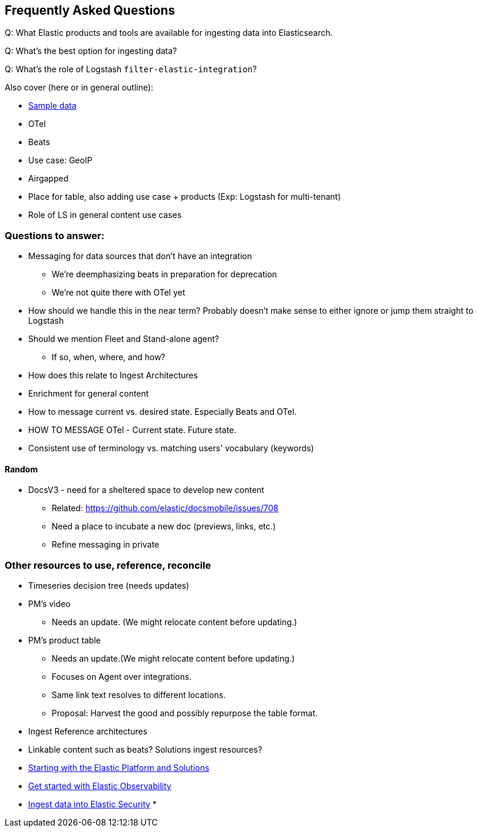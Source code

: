 [[ingest-faq]]
== Frequently Asked Questions

Q: What Elastic products and tools are available for ingesting data into Elasticsearch. 

Q: What's the best option for ingesting data?

Q: What's the role of Logstash `filter-elastic-integration`? 


// Temporary parking lot to capture outstanding questions and notes.


Also cover (here or in general outline): 

- https://www.elastic.co/guide/en/kibana/master/connect-to-elasticsearch.html#_add_sample_data[Sample data]
- OTel
- Beats
- Use case: GeoIP
- Airgapped
- Place for table, also adding use case + products (Exp: Logstash for multi-tenant)
- Role of LS in general content use cases 



[discrete]
=== Questions to answer:

* Messaging for data sources that don't have an integration 
    - We're deemphasizing beats in preparation for deprecation
    - We're not quite there with OTel yet
    * How should we handle this in the near term? 
        Probably doesn't make sense to either ignore or jump them straight to Logstash

* Should we mention Fleet and Stand-alone agent? 
** If so, when, where, and how? 
* How does this relate to Ingest Architectures
* Enrichment for general content

* How to message current vs. desired state. 
    Especially Beats and OTel. 
* HOW TO MESSAGE OTel - Current state. Future state. 
* Consistent use of terminology vs. matching users' vocabulary (keywords)

[discrete]
==== Random

* DocsV3 - need for a sheltered space to develop new content
** Related: https://github.com/elastic/docsmobile/issues/708         
** Need a place to incubate a new doc (previews, links, etc.) 
** Refine messaging in private


[discrete]
=== Other resources to use, reference, reconcile

* Timeseries decision tree (needs updates)
* PM's video
** Needs an update. (We might relocate content before updating.) 
* PM's product table
** Needs an update.(We might relocate content before updating.) 
** Focuses on Agent over integrations.
** Same link text resolves to different locations. 
** Proposal: Harvest the good and possibly repurpose the table format. 
* Ingest Reference architectures
* Linkable content such as beats? Solutions ingest resources? 

* https://www.elastic.co/guide/en/starting-with-the-elasticsearch-platform-and-its-solutions/current/getting-started-guides.html[Starting with the Elastic Platform and Solutions]
* https://www.elastic.co/guide/en/observability/current/observability-get-started.html[Get started with Elastic Observability]
* https://www.elastic.co/guide/en/security/current/ingest-data.html[Ingest data into Elastic Security]
* 

